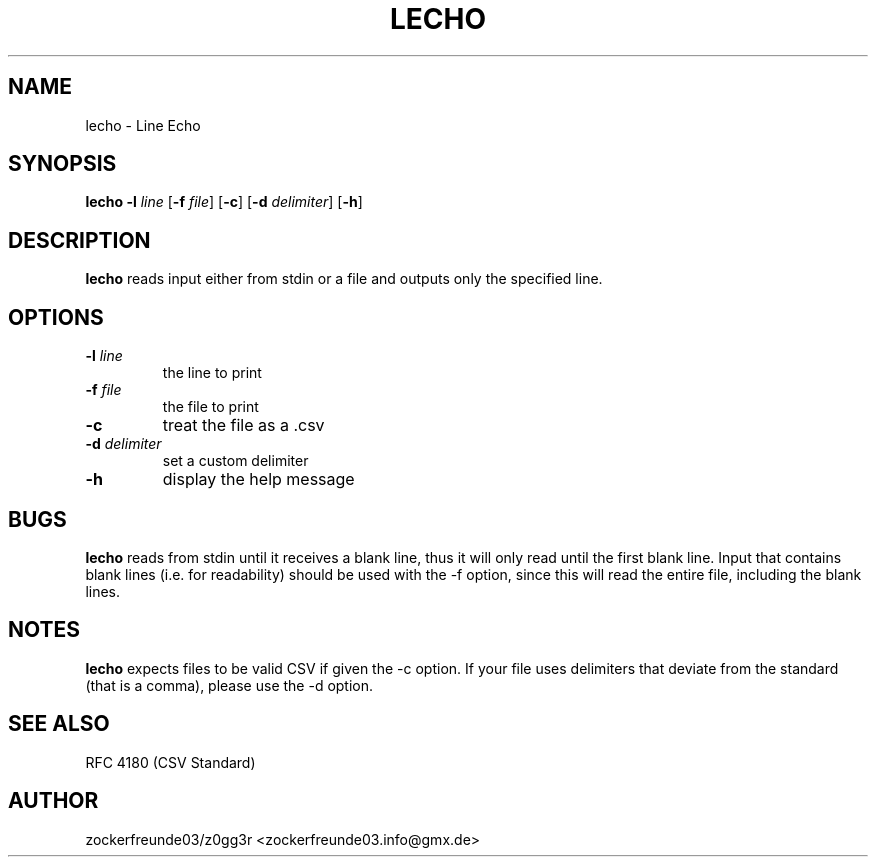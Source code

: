 .TH LECHO 1 2021-08-22 GNU

.SH NAME
lecho \- Line Echo

.SH SYNOPSIS
.B lecho
\fB\-l\fR \fIline\fR
[\fB\-f\fR \fIfile\fR]
[\fB\-c\fR]
[\fB\-d\fR \fIdelimiter\fR]
[\fB\-h\fR]

.SH DESCRIPTION
.B lecho
reads input either from stdin or a file and outputs only the specified line.

.SH OPTIONS
.TP
.TP
.B \-l \fIline
the line to print
.TP
.B \-f \fIfile
the file to print
.TP
.B \-c
treat the file as a .csv
.TP
.B \-d \fIdelimiter
set a custom delimiter
.TP
.B \-h
display the help message

.SH BUGS
.B lecho
reads from stdin until it receives a blank line, thus it will only read until the first blank line. Input that contains
blank lines (i.e. for readability) should be used with the \-f option, since this will read the entire file, including
the blank lines.

.SH NOTES
.B lecho
expects files to be valid CSV if given the \-c option. If your file uses delimiters that
deviate from the standard (that is a comma), please use the \-d option.

.SH SEE ALSO
RFC 4180 (CSV Standard)

.SH AUTHOR
zockerfreunde03/z0gg3r <zockerfreunde03.info@gmx.de>
